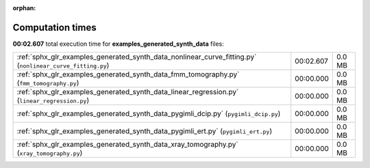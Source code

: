 
:orphan:

.. _sphx_glr_examples_generated_synth_data_sg_execution_times:

Computation times
=================
**00:02.607** total execution time for **examples_generated_synth_data** files:

+-----------------------------------------------------------------------------------------------------------+-----------+--------+
| :ref:`sphx_glr_examples_generated_synth_data_nonlinear_curve_fitting.py` (``nonlinear_curve_fitting.py``) | 00:02.607 | 0.0 MB |
+-----------------------------------------------------------------------------------------------------------+-----------+--------+
| :ref:`sphx_glr_examples_generated_synth_data_fmm_tomography.py` (``fmm_tomography.py``)                   | 00:00.000 | 0.0 MB |
+-----------------------------------------------------------------------------------------------------------+-----------+--------+
| :ref:`sphx_glr_examples_generated_synth_data_linear_regression.py` (``linear_regression.py``)             | 00:00.000 | 0.0 MB |
+-----------------------------------------------------------------------------------------------------------+-----------+--------+
| :ref:`sphx_glr_examples_generated_synth_data_pygimli_dcip.py` (``pygimli_dcip.py``)                       | 00:00.000 | 0.0 MB |
+-----------------------------------------------------------------------------------------------------------+-----------+--------+
| :ref:`sphx_glr_examples_generated_synth_data_pygimli_ert.py` (``pygimli_ert.py``)                         | 00:00.000 | 0.0 MB |
+-----------------------------------------------------------------------------------------------------------+-----------+--------+
| :ref:`sphx_glr_examples_generated_synth_data_xray_tomography.py` (``xray_tomography.py``)                 | 00:00.000 | 0.0 MB |
+-----------------------------------------------------------------------------------------------------------+-----------+--------+
